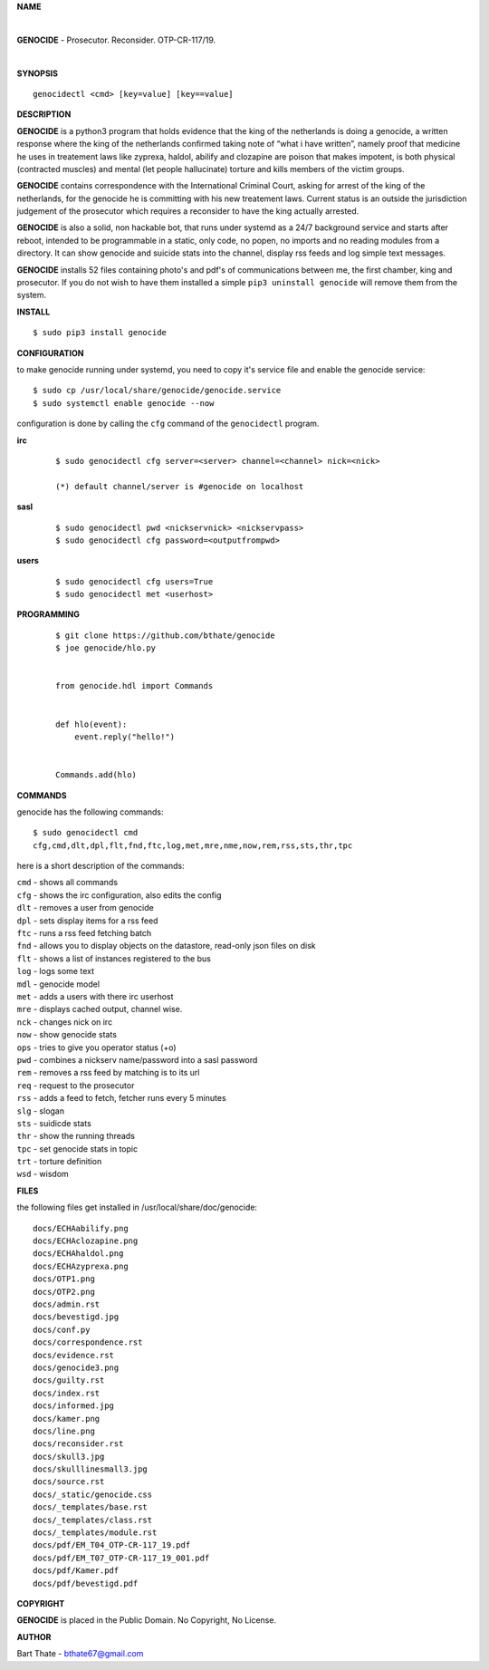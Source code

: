 **NAME**

|

**GENOCIDE** - Prosecutor. Reconsider. OTP-CR-117/19. 

| 

**SYNOPSIS**

::

    genocidectl <cmd> [key=value] [key==value]


**DESCRIPTION**


**GENOCIDE** is a python3 program that holds evidence that the king of the
netherlands is doing a genocide, a written response where the king of
the netherlands confirmed taking note of “what i have written”, namely
proof that medicine he uses in treatement laws like zyprexa, haldol,
abilify and clozapine are poison that makes impotent, is both physical
(contracted muscles) and mental (let people hallucinate) torture and kills
members of the victim groups.

**GENOCIDE** contains correspondence with the International Criminal Court, 
asking for arrest of the king of the netherlands, for the genocide he is
committing with his new treatement laws. Current status is an outside the
jurisdiction judgement of the prosecutor which requires a reconsider to have
the king actually arrested.

**GENOCIDE** is also a solid, non hackable bot, that runs under systemd as a 
24/7 background service and starts after reboot, intended to be programmable
in a static, only code, no popen, no imports and no reading modules from a
directory. It can show genocide and suicide stats into the channel, display rss
feeds and log simple text messages.

**GENOCIDE** installs 52 files containing photo's and pdf's of communications
between me, the first chamber, king and prosecutor. If you do not wish to have
them installed a simple ``pip3 uninstall genocide`` will remove them from the
system.  


**INSTALL**

::

 $ sudo pip3 install genocide


**CONFIGURATION**


to make genocide running under systemd, you need to copy it's service file
and enable the genocide service::

 $ sudo cp /usr/local/share/genocide/genocide.service
 $ sudo systemctl enable genocide --now


configuration is done by calling the ``cfg`` command of the ``genocidectl``
program.

**irc**

 ::

  $ sudo genocidectl cfg server=<server> channel=<channel> nick=<nick>

  (*) default channel/server is #genocide on localhost


**sasl**

 ::

  $ sudo genocidectl pwd <nickservnick> <nickservpass>
  $ sudo genocidectl cfg password=<outputfrompwd>

**users**

 ::

  $ sudo genocidectl cfg users=True
  $ sudo genocidectl met <userhost>

**PROGRAMMING**

 ::

  $ git clone https://github.com/bthate/genocide
  $ joe genocide/hlo.py


  from genocide.hdl import Commands


  def hlo(event):
      event.reply("hello!")


  Commands.add(hlo)


**COMMANDS**

genocide has the following commands::

 $ sudo genocidectl cmd
 cfg,cmd,dlt,dpl,flt,fnd,ftc,log,met,mre,nme,now,rem,rss,sts,thr,tpc

here is a short description of the commands:

| ``cmd`` - shows all commands
| ``cfg`` - shows the irc configuration, also edits the config
| ``dlt`` - removes a user from genocide
| ``dpl`` - sets display items for a rss feed
| ``ftc`` - runs a rss feed fetching batch
| ``fnd`` - allows you to display objects on the datastore, read-only json files on disk 
| ``flt`` - shows a list of instances registered to the bus
| ``log`` - logs some text
| ``mdl`` - genocide model
| ``met`` - adds a users with there irc userhost
| ``mre`` - displays cached output, channel wise.
| ``nck`` - changes nick on irc
| ``now`` - show genocide stats
| ``ops`` - tries to give you operator status (+o)
| ``pwd`` - combines a nickserv name/password into a sasl password
| ``rem`` - removes a rss feed by matching is to its url
| ``req`` - request to the prosecutor
| ``rss`` - adds a feed to fetch, fetcher runs every 5 minutes
| ``slg`` - slogan
| ``sts`` - suidicde stats
| ``thr`` - show the running threads
| ``tpc`` - set genocide stats in topic
| ``trt`` - torture definition
| ``wsd`` - wisdom


**FILES**


the following files get installed in /usr/local/share/doc/genocide::

 docs/ECHAabilify.png
 docs/ECHAclozapine.png
 docs/ECHAhaldol.png
 docs/ECHAzyprexa.png
 docs/OTP1.png
 docs/OTP2.png
 docs/admin.rst
 docs/bevestigd.jpg
 docs/conf.py
 docs/correspondence.rst
 docs/evidence.rst
 docs/genocide3.png
 docs/guilty.rst
 docs/index.rst
 docs/informed.jpg
 docs/kamer.png
 docs/line.png
 docs/reconsider.rst
 docs/skull3.jpg
 docs/skulllinesmall3.jpg
 docs/source.rst
 docs/_static/genocide.css
 docs/_templates/base.rst
 docs/_templates/class.rst
 docs/_templates/module.rst
 docs/pdf/EM_T04_OTP-CR-117_19.pdf
 docs/pdf/EM_T07_OTP-CR-117_19_001.pdf
 docs/pdf/Kamer.pdf
 docs/pdf/bevestigd.pdf


**COPYRIGHT**

**GENOCIDE** is placed in the Public Domain. No Copyright, No License.

**AUTHOR**

Bart Thate - bthate67@gmail.com

